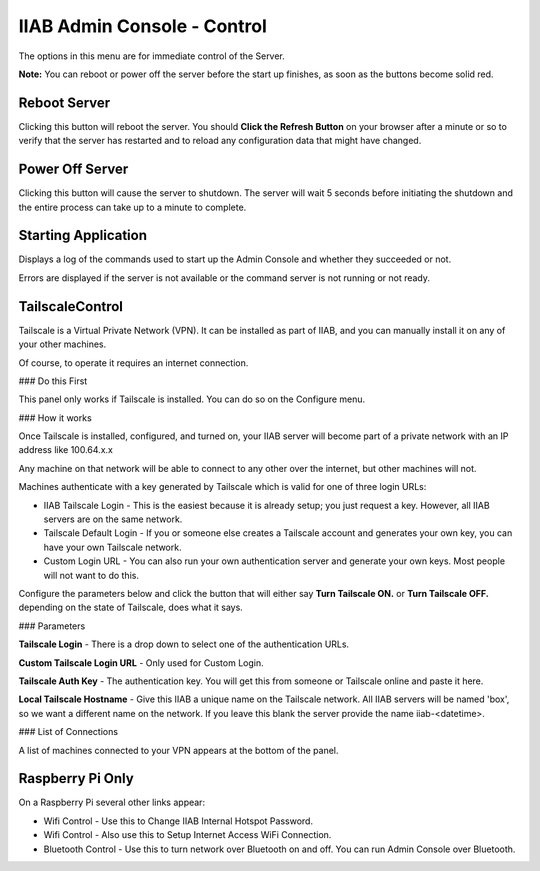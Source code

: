 IIAB Admin Console - Control
============================

The options in this menu are for immediate control of the Server.

**Note:** You can reboot or power off the server before the start up finishes, as soon as the buttons become solid red.

Reboot Server
-------------

Clicking this button will reboot the server. You should **Click the Refresh Button** on your browser after a minute or so to verify that the server has restarted and to reload any configuration data that might have changed.

Power Off Server
----------------

Clicking this button will cause the server to shutdown.  The server will wait 5 seconds before initiating the shutdown and the entire process can take up to a minute to complete.

Starting Application
--------------------

Displays a log of the commands used to start up the Admin Console and whether they succeeded or not.

Errors are displayed if the server is not available or the command server is not running or not ready.

TailscaleControl
----------------

Tailscale is a Virtual Private Network (VPN). It can be installed as part of IIAB, and you can manually install it on any of your other machines.

Of course, to operate it requires an internet connection.

### Do this First

This panel only works if Tailscale is installed. You can do so on the Configure menu.

### How it works

Once Tailscale is installed, configured, and turned on, your IIAB server will become part of a private network with an IP address like 100.64.x.x

Any machine on that network will be able to connect to any other over the internet, but other machines will not.

Machines authenticate with a key generated by Tailscale which is valid for one of three login URLs:

* IIAB Tailscale Login - This is the easiest because it is already setup; you just request a key. However, all IIAB servers are on the same network.
* Tailscale Default Login - If you or someone else creates a Tailscale account and generates your own key, you can have your own Tailscale network.
* Custom Login URL - You can also run your own authentication server and generate your own keys. Most people will not want to do this.

Configure the parameters below and click the button that will either say **Turn Tailscale ON.** or **Turn Tailscale OFF.**  depending on the state of Tailscale, does what it says.

### Parameters

**Tailscale Login** - There is a drop down to select one of the authentication URLs.

**Custom Tailscale Login URL** - Only used for Custom Login.

**Tailscale Auth Key** - The authentication key. You will get this from someone or Tailscale online and paste it here.

**Local Tailscale Hostname** - Give this IIAB a unique name on the Tailscale network. All IIAB servers will be named 'box', so we want a different name on the network. If you leave this blank the server provide the name iiab-<datetime>.

### List of Connections

A list of machines connected to your VPN appears at the bottom of the panel.

Raspberry Pi Only
-----------------

On a Raspberry Pi several other links appear:

* Wifi Control - Use this to Change IIAB Internal Hotspot Password.
* Wifi Control - Also use this to Setup Internet Access WiFi Connection.
* Bluetooth Control - Use this to turn network over Bluetooth on and off. You can run Admin Console over Bluetooth.
